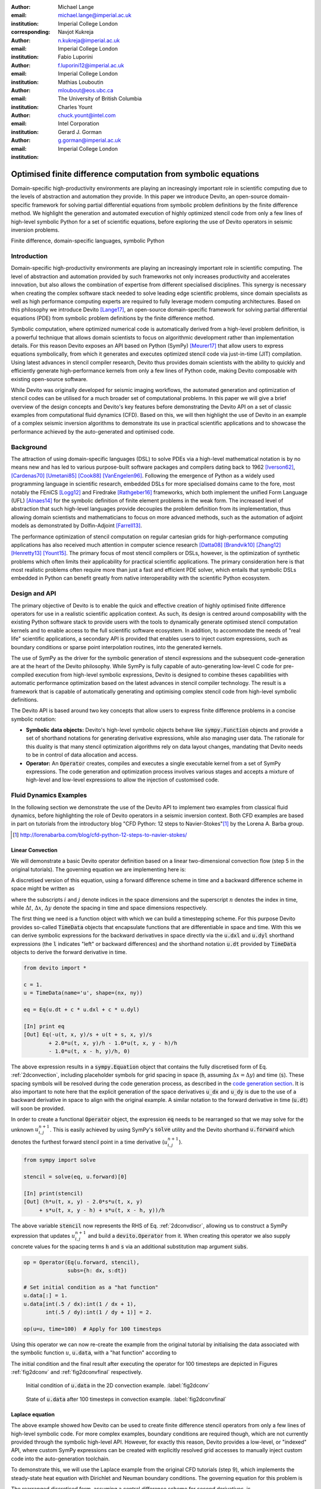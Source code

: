 :author: Michael Lange
:email: michael.lange@imperial.ac.uk
:institution: Imperial College London
:corresponding:

:author: Navjot Kukreja
:email: n.kukreja@imperial.ac.uk
:institution: Imperial College London

:author: Fabio Luporini
:email: f.luporini12@imperial.ac.uk
:institution: Imperial College London

:author: Mathias Louboutin
:email: mloubout@eos.ubc.ca
:institution: The University of British Columbia

:author: Charles Yount
:email: chuck.yount@intel.com
:institution: Intel Corporation

:author: Gerard J. Gorman
:email: g.gorman@imperial.ac.uk
:institution: Imperial College London

---------------------------------------------------------------
Optimised finite difference computation from symbolic equations
---------------------------------------------------------------

.. class:: abstract

Domain-specific high-productivity environments are playing an
increasingly important role in scientific computing due to the
levels of abstraction and automation they provide. In this
paper we introduce Devito, an open-source domain-specific framework for
solving partial differential equations from symbolic problem
definitions by the finite difference method. We highlight the
generation and automated execution of highly optimized stencil code
from only a few lines of high-level symbolic Python for a set of
scientific equations, before exploring the use of Devito operators in
seismic inversion problems.

.. class:: keywords

    Finite difference, domain-specific languages, symbolic Python

Introduction
------------

Domain-specific high-productivity environments are playing an
increasingly important role in scientific computing. The level of
abstraction and automation provided by such frameworks not only
increases productivity and accelerates innovation, but also allows the
combination of expertise from different specialised disciplines. This
synergy is necessary when creating the complex software stack needed
to solve leading edge scientific problems, since domain specialists as
well as high performance computing experts are required to fully
leverage modern computing architectures. Based on this philosophy we
introduce Devito [Lange17]_, an open-source domain-specific framework
for solving partial differential equations (PDE) from symbolic problem
definitions by the finite difference method.

Symbolic computation, where optimized numerical code is automatically
derived from a high-level problem definition, is a powerful technique
that allows domain scientists to focus on algorithmic development
rather than implementation details. For this reason Devito exposes an
API based on Python (SymPy) [Meurer17]_ that allow users to express
equations symbolically, from which it generates and executes optimized
stencil code via just-in-time (JIT) compilation. Using latest advances
in stencil compiler research, Devito thus provides domain scientists
with the ability to quickly and efficiently generate high-performance
kernels from only a few lines of Python code, making Devito composable
with existing open-source software.

While Devito was originally developed for seismic imaging workflows,
the automated generation and optimization of stencil codes can be
utilised for a much broader set of computational problems. In this
paper we will give a brief overview of the design concepts and
Devito's key features before demonstrating the Devito API on a set of
classic examples from computational fluid dynamics (CFD). Based on
this, we will then highlight the use of Devito in an example of a
complex seismic inversion algorithms to demonstrate its use in
practical scientific applications and to showcase the performance
achieved by the auto-generated and optimised code.

Background
----------

The attraction of using domain-specific languages (DSL) to solve PDEs
via a high-level mathematical notation is by no means new and has led
to various purpose-built software packages and compilers dating back
to 1962 [Iverson62]_, [Cardenas70]_ [Umetani85]_ [Cook88]_
[VanEngelen96]_. Following the emergence of Python as a widely used
programming language in scientific research, embedded DSLs for more
specialised domains came to the fore, most notably the FEniCS
[Logg12]_ and Firedrake [Rathgeber16]_ frameworks, which both implement
the unified Form Language (UFL) [Alnaes14]_ for the symbolic
definition of finite element problems in the weak form. The increased
level of abstraction that such high-level languages provide decouples
the problem definition from its implementation, thus allowing domain
scientists and mathematicians to focus on more advanced methods, such
as the automation of adjoint models as demonstrated by Dolfin-Adjoint
[Farrell13]_.

The performance optimization of stencil computation on regular
cartesian grids for high-performance computing applications has also
received much attention in computer science research [Datta08]_
[Brandvik10]_ [Zhang12]_ [Henretty13]_ [Yount15]_. The primary focus
of most stencil compilers or DSLs, however, is the optimization of
synthetic problems which often limits their applicability for
practical scientific applications. The primary consideration here is
that most realistic problems often require more than just a fast and
efficient PDE solver, which entails that symbolic DSLs embedded in
Python can benefit greatly from native interoperability with the
scientific Python ecosystem.

Design and API
--------------

The primary objective of Devito is to enable the quick and effective
creation of highly optimised finite difference operators for use in a
realistic scientific application context. As such, its design is
centred around composability with the existing Python software stack
to provide users with the tools to dynamically generate optimised
stencil computation kernels and to enable access to the full
scientific software ecosystem. In addition, to accommodate the needs
of "real life" scientific applications, a secondary API is provided
that enables users to inject custom expressions, such as boundary
conditions or sparse point interpolation routines, into the generated
kernels.

The use of SymPy as the driver for the symbolic generation of stencil
expressions and the subsequent code-generation are at the heart of the
Devito philosophy. While SymPy is fully capable of auto-generating
low-level C code for pre-compiled execution from high-level symbolic
expressions, Devito is designed to combine theses capabilities with
automatic performance optimization based on the latest advances in
stencil compiler technology. The result is a framework that is capable
of automatically generating and optimising complex stencil code from
high-level symbolic definitions.

The Devito API is based around two key concepts that allow users to
express finite difference problems in a concise symbolic notation:

* **Symbolic data objects:** Devito's high-level symbolic objects
  behave like :code:`sympy.Function` objects and provide a set of
  shorthand notations for generating derivative expressions, while
  also managing user data. The rationale for this duality is that many
  stencil optimization algorithms rely on data layout changes,
  mandating that Devito needs to be in control of data allocation and
  access.

* **Operator:** An :code:`Operator` creates, compiles and executes a
  single executable kernel from a set of SymPy expressions. The code
  generation and optimization process involves various stages and
  accepts a mixture of high-level and low-level expressions to allow
  the injection of customised code.

Fluid Dynamics Examples
-----------------------

In the following section we demonstrate the use of the Devito API to
implement two examples from classical fluid dynamics, before
highlighting the role of Devito operators in a seismic inversion
context.  Both CFD examples are based in part on tutorials from the
introductory blog "CFD Python: 12 steps to Navier-Stokes"[#]_ by the
Lorena A. Barba group.

.. [#] http://lorenabarba.com/blog/cfd-python-12-steps-to-navier-stokes/

Linear Convection
~~~~~~~~~~~~~~~~~

We will demonstrate a basic Devito operator definition based on a
linear two-dimensional convection flow (step 5 in the original
tutorials). The governing equation we are implementing here is:

.. math::
   :label: 2dconvection

   \frac{\partial u}{\partial t}+c\frac{\partial u}{\partial x}
           + c\frac{\partial u}{\partial y} = 0

A discretised version of this equation, using a forward difference
scheme in time and a backward difference scheme in space might be written
as

.. math::
   :label: 2dconvdiscr

   u_{i,j}^{n+1} = u_{i,j}^n-c \frac{\Delta t}{\Delta x}(u_{i,j}^n-u_{i-1,j}^n)
   - c \frac{\Delta t}{\Delta y}(u_{i,j}^n-u_{i,j-1}^n)

where the subscripts :math:`i` and :math:`j` denote indices in the
space dimensions and the superscript :math:`n` denotes the index in
time, while :math:`\Delta t`, :math:`\Delta x`, :math:`\Delta y`
denote the spacing in time and space dimensions respectively.

The first thing we need is a function object with which we can build a
timestepping scheme. For this purpose Devito provides so-called
:code:`TimeData` objects that encapsulate functions that are
differentiable in space and time. With this we can derive symbolic
expressions for the backward derivatives in space directly via the
:code:`u.dxl` and :code:`u.dyl` shorthand expressions (the :code:`l`
indicates "left" or backward differences) and the shorthand notation
:code:`u.dt` provided by :code:`TimeData` objects to derive the
forward derivative in time.

.. code-block:: python

    from devito import *

    c = 1.
    u = TimeData(name='u', shape=(nx, ny))

    eq = Eq(u.dt + c * u.dxl + c * u.dyl)

    [In] print eq
    [Out] Eq(-u(t, x, y)/s + u(t + s, x, y)/s
            + 2.0*u(t, x, y)/h - 1.0*u(t, x, y - h)/h
            - 1.0*u(t, x - h, y)/h, 0)

The above expression results in a :code:`sympy.Equation` object that
contains the fully discretised form of Eq. :ref:`2dconvection`,
including placeholder symbols for grid spacing in space (:code:`h`,
assuming :math:`\Delta x = \Delta y`) and time (:code:`s`). These
spacing symbols will be resolved during the code generation process,
as described in the `code generation section`_. It is also important
to note here that the explicit generation of the space derivatives
:code:`u_dx` and :code:`u_dy` is due to the use of a backward
derivative in space to align with the original example. A similar
notation to the forward derivative in time (:code:`u.dt`) will soon be
provided.

In order to create a functional :code:`Operator` object, the
expression :code:`eq` needs to be rearranged so that we may solve for
the unknown :math:`u_{i,j}^{n+1}`. This is easily achieved by using
SymPy's :code:`solve` utility and the Devito shorthand
:code:`u.forward` which denotes the furthest forward stencil point in
a time derivative (:math:`u_{i,j}^{n+1}`).

.. code-block:: python

   from sympy import solve

   stencil = solve(eq, u.forward)[0]

   [In] print(stencil)
   [Out] (h*u(t, x, y) - 2.0*s*u(t, x, y)
        + s*u(t, x, y - h) + s*u(t, x - h, y))/h

The above variable :code:`stencil` now represents the RHS of
Eq. :ref:`2dconvdiscr`, allowing us to construct a SymPy expression
that updates :math:`u_{i,j}^{n+1}` and build a :code:`devito.Operator`
from it. When creating this operator we also supply concrete values
for the spacing terms :code:`h` and :code:`s` via an additional
substitution map argument :code:`subs`.

.. code-block:: python

   op = Operator(Eq(u.forward, stencil),
                 subs={h: dx, s:dt})

   # Set initial condition as a "hat function"
   u.data[:] = 1.
   u.data[int(.5 / dx):int(1 / dx + 1),
          int(.5 / dy):int(1 / dy + 1)] = 2.

   op(u=u, time=100)  # Apply for 100 timesteps

Using this operator we can now re-create the example from the original
tutorial by initialising the data associated with the symbolic function
:math:`u`, :code:`u.data`,  with a "hat function" according to

.. math::
   :type: eqnarray

   2\ &\text{for}\ 0.5 \leq x, y \leq 1 \\
   1\ &\text{everywhere else}

The initial condition and the final result after executing the operator
for 100 timesteps are depicted in Figures :ref:`fig2dconv` and
:ref:`fig2dconvfinal` respectively.

.. figure:: 2dconv_init.png
   :scale: 42%
   :figclass: hbt

   Initial condition of :code:`u.data` in the 2D convection
   example. :label:`fig2dconv`

.. figure:: 2dconv_final.png
   :scale: 42%
   :figclass: hbt

   State of :code:`u.data` after 100 timesteps in convection
   example. :label:`fig2dconvfinal`


Laplace equation
~~~~~~~~~~~~~~~~

The above example showed how Devito can be used to create finite
difference stencil operators from only a few lines of high-level
symbolic code. For more complex examples, boundary conditions are
required though, which are not currently provided through the symbolic
high-level API. However, for exactly this reason, Devito provides a
low-level, or "indexed" API, where custom SymPy expressions can be
created with explicitly resolved grid accesses to manually inject
custom code into the auto-generation toolchain.

To demonstrate this, we will use the Laplace example from the original
CFD tutorials (step 9), which implements the steady-state heat equation
with Dirichlet and Neuman boundary conditions. The governing equation
for this problem is

.. math::
   :label: 2dlaplace

   \frac{\partial ^2 p}{\partial x^2} + \frac{\partial ^2 p}{\partial y^2} = 0

The rearranged discretised form, assuming a central difference scheme
for second derivatives, is

.. math::
   :label: 2dlaplace_discr

   p_{i,j}^n = \frac{\Delta y^2(p_{i+1,j}^n+p_{i-1,j}^n)
           +\Delta x^2(p_{i,j+1}^n + p_{i,j-1}^n)}
           {2(\Delta x^2 + \Delta y^2)}

Using a similar approach to the previous example, we can construct
the SymPy expression to update the state of a field :math:`p`. For
demonstration purposes we will use two separate function objects
of type :code:`DenseData` in this example, since the Laplace equation
does not contain a time-dependence. The shorthand expressions
:code:`pn.dx2` and :code:`pn.dy2` hereby denote the second derivatives
in :math:`x` and :math:`y`.

.. code-block:: python

   # Create two separate symbols with space dimensions
   p = DenseData(name='p', shape=(nx, ny),
                 space_order=2)
   pn = DenseData(name='pn', shape=(nx, ny),
                  space_order=2)

   # Define equation and solve for center point in `pn`
   eq = Eq(a * pn.dx2 + pn.dy2)
   stencil = solve(eq, pn)[0]
   # The update expression to populate buffer `p`
   eq_stencil = Eq(p, stencil)

Just as the original tutorial, our initial condition in this example
is :math:`p = 0` and the flow will be driven by the boundary
conditions

.. math::
   :type: eqnarray

   p=0\ &\text{at}\ x=0\\
   p=y\ &\text{at}\ x=2\\
   \frac{\partial p}{\partial y}=0\ &\text{at}\ y=0,\ 1

To implement these BCs we can utilise the :code:`.indexed` property
that Devito symbols provide to get a symbol of type
:code:`sympy.IndexedBase`, which in turn allows us to use matrix
indexing notation (square brackets) to create symbols of type
:code:`sympy.Indexed` instead of :code:`sympy.Function`. This notation
allows users to hand-code stencil expressions using explicit relative
grid indices, for example :code:`p[x, y] - p[x-1, y] / h` for the
discretized backward derivative :math:`\frac{\partial u}{\partial x}`.
The symbols :code:`x` and :code:`y` hereby represent the respective
problem dimensions and cause the expression to be executed over the
entire data dimension, similar to Python's :code:`:` operator.

The Dirichlet BCs in the Laplace example can thus be implemented by
creating a :code:`sympy.Eq` object that assign either fixed values or
a prescribed function, such as the utility symbol :code:`bc_right` in or
example, along the left and right boundary of our domain. To implement
the Neumann BCs we again follow the original tutorial by assigning the
second grid row from the top and bottom boundaries the value of the
outermost row. The resulting SymPy expressions can then be used
alongside the state update expression to create our :code:`Operator`
object.

.. code-block:: python

   # Create an additional symbol for our prescibed BC
   bc_right = DenseData(name='bc_right', shape=(nx, ),
                      dimensions=(x, ))
   bc_right.data[:] = np.linspace(0, 1, nx)

   # Create explicit boundary condition expressions
   bc = [Eq(p.indexed[x, 0], 0.)]
   bc += [Eq(p.indexed[x, ny-1], bc_right.indexed[x])]
   bc += [Eq(p.indexed[0, y], p.indexed[1, y])]
   bc += [Eq(p.indexed[nx-1, y], p.indexed[nx-2, y])]

   # Build operator with update and BC expressions
   op = Operator(expressions=[eq_stencil] + bc,
                 subs={h: dx, a: 1.})

After building the operator, we can now use it in a time-independent
convergence loop. However, in this example we need to make sure to
explicitly exchange the role of the buffers :code:`p` and :code:`pn`.
This can be achieved by supplying symbolic data objects via keyword
arguments when invoking the operator, where the name of the argument
is matched against the name of the original symbol used to create the
operator. The according initial condition and the resulting
steady-state solution are depicted in Figures :ref:`fig2dlaplace` and
:ref:`fig2dlaplacefinal` respectively.

.. raw:: latex

   \pagebreak

.. code-block:: python

   l1norm = 1
   counter = 0
   while l1norm > 1.e-4:
       # Determine buffer order
       if counter % 2 == 0:
           _p, _pn = p, pn
       else:
           _p, _pn = pn, p

       # Apply operator
       op(p=_p, pn=_pn)

       # Compute L1 norm
       l1norm = (np.sum(np.abs(_p.data[:])
                 - np.abs(_pn.data[:]))
                 / np.sum(np.abs(_pn.data[:])))
       counter += 1


.. figure:: 2dlaplace_init.png
   :scale: 42%

   Initial condition of :code:`pn.data` in the 2D Laplace
   example. :label:`fig2dlaplace`

.. figure:: 2dlaplace_final.png
   :scale: 42%

   State of :code:`p.data` after convergence in Laplace
   example. :label:`fig2dlaplacefinal`

Seismic Inversion Example
-------------------------

The primary motivating application behind the design of Devito is
the solution of seismic exploration problems that require highly
optimised wave propagation operators for forward modelling and
adjoint-based inversion. Obviously, the speed and accuracy of the
generated kernels are of vital importance. Moreover, the ability to
efficiently define rigorous forward modelling and adjoint operators
from high-level symbolic definitions also implies that domain
scientists are able to quickly adjust the numerical method and
discretisation to the individual problem and hardware architecture
[Louboutin17a]_. In the following example we will demonstrate the
generation of forward and adjoint operators for the acoustic wave
equation to implement the so-called adjoint test. The governing
equation is defined as

.. math::
    m \frac{\partial^2 u}{\partial t^2}
    + \eta \frac{\partial u}{\partial t} - \nabla^2 u = q

where :math:`u` denotes the pressure wave field, :math:`m` is the
square slowness, :math:`q` is the source term and :math:`\eta` denotes
the spatially varying dampening factor used to implement an absorbing
boundary condition.

On top of fast stencil operators, seismic inversion kernels also rely
on sparse point interpolation to inject the modelled wave as a point
source (:math:`q`) and to record the pressure at individual point
locations. To accommodate this, Devito provides another symbolic data
type :code:`PointData`, which allows the generation of sparse-point
interpolation expressions using the "indexed" low-level API. These
symbolic objects provide utility routines
:code:`pt.interpolate(expression)` and :code:`pt.inject(field,
expression)` to create symbolic expressions that perform linear
interpolation between the sparse points and the cartesian grid for
insertion into :code:`Operator` kernels. A separate set of explicit
coordinate values is associated with the sparse point objects for
this purpose in addition to the function values stored in the
:code:`data` property.

Adjoint Test
~~~~~~~~~~~~

The first step for implementing the adjoint test is to build a forward
operator that models the wave propagating through an isotropic medium,
where the square slowness of the wave is denoted as :math:`m`.  Since
:code:`m`, as well as the boundary dampening function :code:`eta`, is
re-used between forward and adjoint runs the only symbolic data object
we need to create here is the wavefield :code:`u` in order to
implement and rearrange our discretised equation :code:`eqn` to form
the update expression for :code:`u`. It is worth noting that the
:code:`u.laplace` shorthand notation used here expands to the set of
second derivatives in all spatial dimensions, thus allowing us to use
the same formulation for two-dimensional and three-dimensional
problems.
      
In addition to the state update of :code:`u`, we are also inserting
two additional terms into the forward modelling operator:

* :code:`src_term` injects a pressure source at a point location
  according to a prescribed time series stored in :code:`src.data`
  that is accessible in symbolic form via the symbol :code:`src`.
  The scaling factor in :code:`src_term` is coded by hand but can 
  be automatically inferred.

* :code:`rec_term` adds the expression to interpolate the wavefield
  :code:`u` for a set of "receiver" hydrophones that measure the
  propagated wave at varying distances from the source for every time
  step. The resulting interpolated point data will be stored in
  :code:`rec.data` and is accessible to the user as a NumPy array.

.. code-block:: python

   def forward(model, m, eta, src, rec, order=2):
       # Create the wavefeld function
       u = TimeData(name='u', shape=model.shape,
                    time_order=2, space_order=order)

       # Derive stencil from symbolic equation
       eqn = m * u.dt2 - u.laplace + eta * u.dt
       stencil = solve(eqn, u.forward)[0]
       update_u = [Eq(u.forward, stencil)]


       # Add source injection and receiver interpolation
       src_term = src.inject(field=u,
                             expr=src * dt**2 / m)
       rec_term = rec.interpolate(expr=u)

       # Create operator with source and receiver terms
       return Operator(update_u + src_term + rec_term,
                       subs={s: dt, h: model.spacing})

After building a forward operator, we can now implement the adjoint
operator in a similar fashion. Using the provided symbols :code:`m`
and :code:`eta`, we can again define the adjoint wavefield :code:`v`
and implement its update expression from the discretised
equation. However, since the adjoint operator needs to operate
backwards in time there are two notable differences:

* The update expression now updates the backward stencil point in the
  time derivative :math:`v_{i,j}^{n-1}`, denoted as
  :code:`v.backward`.  In addition to that, the :code:`Operator` is
  forced to reverse its internal time loop by providing the argument
  :code:`time_axis=Backward`
* Since the acoustic wave equation is self-adjoint without dampening, 
  the only change required in the governing equation is to invert the
  sign of the dampening term :code:`eta * u.dt`. The first derivative
  is an antisymmetric operator and its adjoint minus itself.

Moreover, the role of the sparse point objects has now switched:
Instead of injecting the source term, we are now injecting the
previously recorded receiver values into the adjoint wavefield, while
we are interpolating the resulting wave at the original source
location. As the injection and interpolations are part of the kernel, 
we also insure that these two are adjoints of each other.

.. code-block:: python

   def adjoint(model, m, eta, srca, rec, order=2):
       # Create the adjoint wavefeld function
       v = TimeData(name='v', shape=model.shape,
                    time_order=2, space_order=order)

       # Derive stencil from symbolic equation
       # Note the inversion of the dampening term
       eqn = m * v.dt2 - v.laplace - eta * v.dt
       stencil = solve(eqn, u.forward)[0]
       update_v = [Eq(v.backward, stencil)]

       # Inject the previous receiver readings
       rec_term = rec.inject(field=v,
                             expr=rec * dt**2 / m)

       # Interpolate the adjoint-source
       srca_term = srca.interpolate(expr=v)

       # Create operator with source and receiver terms
       return Operator(update_v + rec_term + srca_term,
                       subs={s: dt, h: model.spacing},
                       time_axis=Backward)

Having established how to build the required operators we can now
define the workflow for our adjoint example.  For illustration
purposes we are using a utility object :code:`Model` that provides the
core information for seismic inversion runs, such as the values for
:code:`m` and the dampening term :code:`eta`, as well as the
coordinates of the point source and receiver hydrophones. It is worth
noting that the spatial discretisation and thus the stencil size of
the operators is still fully parameterisable.

.. code-block:: python

   # Create the seismic model of the domain
   model = Model(...)

   # Create source with Ricker wavelet
   src = PointData(name='src', ntime=ntime,
                   ndim=2, npoint=1)
   src.data[0, :] = ricker_wavelet(ntime)
   src.coordinates.data[:] = source_coords

   # Create empty set of receivers
   rec = PointData(name='rec', ntime=ntime,
                   ndim=2, npoint=101)
   rec.coordinates.data[:] = receiver_coords

   # Create empty adjoint source symbol
   srca = PointData(name='srca', ntime=ntime,
                    ndim=2, npoint=1)
   srca.coordinates.data[:] = source_coords

   # Create symbol for square slowness
   m = DenseData(name='m', shape=model.shape,
                 space_order=order)
   m.data[:] = model  # Set m from model data

   # Create dampening term from model
   eta = DenseData(name='eta', shape=shape,
                   space_order=order)
   eta.data[:] = model.dampening

   # Execute foward and adjoint runs
   fwd = forward(model, m, eta, src, rec)
   fwd(time=ntime)
   adj = adjoint(model, m, eta, srca, rec)
   adj(time=ntime)

   # Test prescribed against adjoint source
   adjoint_test(src.data, srca.data)


.. figure:: shot_record.png
   :scale: 50%

   Shot record of the measured point values in :code:`rec.data` after
   the forward run. :label:`figshotrecord`

The adjoint test is the core definition of the adjoint of a linear
operator. The mathematical correctness of the adjoint is required for
mathematical adjoint-based optimizations methods that are only
guarantied to converged with the correct adjoint. The test can be
written as:

.. math:: <src,\ adjoint(rec)> = <forward(src),\ rec>

The adjoint test can be used to verify the accuracy of the forward
propagation and adjoint operators and has been shown to agree for 2D
and 3D implementations [Louboutin17b]_. The shot record of the data
measured at the receiver locations after the forward run is shown in
Figure :ref:`figshotrecord`.

.. _`code generation section`:

Automated code generation
-------------------------

The role of the :code:`Operator` in the previous examples is to
generate semantically equivalent C code to the provided SymPy
expressions, complete with loop constructs and annotations for
performance optimization, such as OpenMP pragmas. Unlike many other
DSL-based frameworks, Devito employs actual compiler technology during
the code generation and optimization process. The symbolic
specification is progressively lowered to C code through a series of
passes manipulating abstract syntax trees (AST), rather than working
with rigid templates. This software engineering choice has an
invaluable impact on maintainability, extensibility and composability.

Following the initial resolution of explicit grid indices into the
low-level format, Devito is able to apply several types of automated
performance optimization throughout the code generation pipeline,
which are grouped into two distinct sub-modules:

* **DSE - Devito Symbolic Engine:** The first set of optimization
  passes consists of manipulating SymPy equations with the aim to
  decrease the number of floating-point operations performed when
  evaluating a single grid point. This initial optimization is
  performed following an initial analysis of the provided expressions
  and consists of sub-passes such as common sub-expressions
  elimination, detection and promotion of time-invariants, and
  factorization of common finite-difference weights. These
  transformations not only optimize the operation count, but they also
  improve the symbolic processing and low-level compilation times of
  later processing stages.

* **DLE - Devito Loop Engine:** After the initial symbolic processing
  Devito schedules the optimised expressions in a set of loops by
  creating an Abstract Syntax Tree (AST). The loop engine (DLE) is now
  able to perform typical loop-level optimizations in mutiple passes
  by manipulating this AST, including data alignment through array
  annotations and padding, SIMD vectorization through OpenMP pragmas
  and thread parallelism through OpenMP pragmas. On top of that, loop
  blocking is used to fully exploit the memory bandwidth of a target
  architecture by increasing data locality and thus cache
  utilization. Since the effectiveness of the blocking technique is
  highly architecture-dependent, Devito can determine optimal block
  size through runtime auto-tuning.

Performance Benchmark
~~~~~~~~~~~~~~~~~~~~~

The effectiveness of the automated performance optimization performed
by the Devito backend engines can be demonstrated using the forward
operator constructed in the above example. The following performance
benchmarks were run with for a three-dimensional grid of size
:math:`512\times512\times512` with varying spatial discretisations
resulting in different stencil sizes with increasing operational
intensity (OI). The benchmark runs were performed on on a Intel(R)
Xeon E5-2620 v4 2.1Ghz "Broadwell" CPU with a single memory socket and
8 cores per socket and the slope of the roofline models was derived
using the Stream Triad benchmark.

The first set of benchmark results, shown in Figure :ref:`figperfdle`,
demonstrates the performance gains achieved through loop-level
optimizations. For these runs the symbolic optimizations were kept at
a "basic" setting, where only common sub-expressions elimination is
performed on the kernel expressions. Of particular interest are the
performance gains achieved by increasing the loop engine mode from
"basic" to "advanced", to insert loop blocking and explicit
vectorization directives into the generated code. Due to the improved
memory bandwidth utilization the performance increased to between
52% and 74% of the achievable peak. It is also worth noting that more
aggressive optimization in the "speculative" DLE mode (directives for
non-temporal stores and row-wise data alignment through additional
padding) did not yield any consistent improvements due to the low OI
inherent to the acoustic formulation of the wave equation and the
subsequent memory bandwidth limitations of the kernel.

.. figure:: acoustic_dle.pdf
   :scale: 60%

   Performance benchmarks for loop-level
   optimizations. :label:`figperfdle`

On top of loop-level performance optimizations, Figure
:ref:`figmaxperf` shows the achieved performance with additional
symbolic optimizations and flop reductions enabled. While the peak
performance shows only small effects from this set of optimizations
due to the inherent memory bandwidth limitations of the kernel, it is
interesting to note a reduction in operational intensity between
equivalent stencil sizes in Figures :ref:`figperfdle` and
:ref:`figmaxperf`. This entails that, despite only marginal runtime
changes, the generated code is performing less flops per stencil
point, which is of vital importance for compute-dominated kernels with
large OI [Louboutin17a]_.

.. figure:: acoustic_maxperf.pdf
   :scale: 60%

   Performance benchmarks with full symbolic and loop-level
   optimizations. :label:`figmaxperf`


Integration with YASK
~~~~~~~~~~~~~~~~~~~~~

As mentioned previously, Devito is based upon actual compiler
technology with a highly modular structure. Each backend
transformation pass is based on manipulating an input AST and
returning a new, different AST. One of the reasons behind this
software engineering strategy, which is clearly more challenging than
a template-based solution, is to ease the integration of external
tools, such as the YASK stencil optimizer [Yount16]_. We are currently
in the process of integrating YASK to complement the DLE, so that YASK
may replace some (but not all) DLE passes.

The DLE passes are organized in a hierarchy of classes where each
class represents a specific code transformation pipeline based on AST
manipulations. Integrating YASK becomes then a conceptually simple
task, which boils down to three actions:

1. Adding a new transformation pipeline to the DLE.
2. Adding a new array type, to ease storage layout transformations
   and data views (YASK employs a data layout different than the
   conventional row-major format).
3. Creating the proper Python bindings in YASK so that Devito can
   drive the code generation process.

It has been shown that real-world stencil codes optimised through YASK
may achieve an exceptionally high fraction of the attainable machine
peak [Yount15]_ [Yount16]_.  Further, initial prototyping (manual
optimization of Devito-generated code through YASK) revealed that YASK
may also outperform the loop optimization engine currently available
in Devito, besides ensuring seamless performance portability across a
range of computer architectures. On the other hand, YASK is a C++
based framework that, unlike Devito, does not rely on symbolic
mathematics and processing; in other words, it operates at a much
lower level of abstraction. These observations, as well as the outcome
of the initial prototyping phase, motivate the on-going Devito-YASK
integration effort.


Discussion
----------

In this paper we present the finite difference DSL Devito and
demonstrate its high-level API to generate two fluid dynamics
operators and a full seismic inversion example. We highlight the
relative ease with which to create complex operators from only a few
lines of high-level Python code while utilising highly optimised
auto-generated C kernels via JIT compilation. On top of purely
symbolic top-level API based on SymPy, we demonstrate how to utilise
Devito's secondary API to inject custom expressions into the code
generation toolchain to implement Dirichlet and Neumann boundary
conditions, as well as the sparse-point interpolation routines
required by seismic inversion operators.

Moreover, we demonstrate that Devito-generated kernels are capable of
exploiting modern high performance computing architectures by
achieving a significant percentage of machine peak. Devito's
code-generation engines achieve this by automating well-known
performance optimizations, as well as domain-specific optimizations,
such as flop reduction techniques - all while maintaining full
compatibility with the scientific software stack available through the
open-source Python ecosystem.

Acknowledgements
----------------

This work was financially supported in part by EPSRC grant
EP/L000407/1 and the Imperial College London Intel Parallel Computing
Centre. This research was carried out as part of the SINBAD project
with the support of the member organizations of the SINBAD Consortium.


References
----------

.. [Alnaes14] M. S. Alnæs, A. Logg, K. B. Ølgaard, M. E. Rognes,
              and G. N.  Wells, “Unified Form Language: a
              domain-specific language for weak formulations of
              partial differential equations,” ACM Transactions on
              Mathematical Software (TOMS), vol. 40,
              no. 2, p. 9, 2014.

.. [Brandvik10] T. Brandvik and G. Pullan, “Sblock: A framework for efficient
                stencil-based pde solvers on multi-core platforms,” in Proceedings
                of the 2010 10th IEEE International Conference on Computer and
                Information Technology, ser. CIT ’10. Washington, DC, USA:
                IEEE Computer Society, 2010, pp. 1181–1188. [Online]. Available:
                http://dx.doi.org/10.1109/CIT.2010.214

.. [Cardenas70] Cárdenas, A. F. and Karplus, W. J.: PDEL -- a language
                for partial differential equations, Communications of
                the ACM, 13, 184–191, 1970.

.. [Cook88] Cook Jr, G. O.: ALPAL: A tool for the development of
            large-scale simulation codes, Tech. rep., Lawrence
            Livermore National Lab., CA (USA), 1988.

.. [Datta08] K. Datta, M. Murphy, V. Volkov, S. Williams, J. Carter, L. Oliker,
             D. Patterson, J. Shalf, and K. Yelick, “Stencil computation optimization
             and auto-tuning on state-of-the-art multicore architectures,” in
             Proceedings of the 2008 ACM/IEEE Conference on Supercomputing,
             SC ’08. Piscataway, NJ, USA: IEEE Press, 2008, pp. 4:1–4:12.
             [Online]. Available: http://dl.acm.org/citation.cfm?id=1413370.1413375

.. [Farrell13] Farrell, P. E., Ham, D. A., Funke, S. W., and
               Rognes, M. E.: Automated Derivation of the Adjoint of
               High-Level Transient Finite Element Programs, SIAM
               Journal on Scientific Computing, 35, C369–C393,
               doi:10.1137/120873558,
               http://dx.doi.org/10.1137/120873558, 2013.

.. [Henretty13] T. Henretty, R. Veras, F. Franchetti, L.-N. Pouchet, J. Ramanujam, and
                P. Sadayappan, “A stencil compiler for short-vector simd
                architectures,” in Proceedings of the 27th
                International ACM Conference on International
                Conference on Supercomputing, ser. ICS ’13. New York,
                NY, USA: ACM, 2013, pp. 13–24. [Online]. Available:
                http://doi.acm.org/10.1145/2464996.2467268

.. [Iverson62] Iverson, K.: A Programming Language, Wiley, 1962.

.. [Lange17] Lange, M., Luporini, F., Louboutin, M., Kukreja, N., Pandolfo,
             V., Kazakas, P., Velesko, P., Zhang, S., Peng, P., and Gorman, G.
             Dylan McCormick. 2017, June 7. opesci/devito: Devito-3.0.1.
             Zenodo. http://doi.org/10.5281/zenodo.803626

.. [Logg12] Logg, A., Mardal, K.-A., Wells, G. N., et al.: Automated
            Solution of Differential Equations by the Finite Element
            Method, Springer, doi:10.1007/978-3-642-23099-8, 2012.

.. [Louboutin17a] Louboutin, M., Lange, M., Herrmann, F. J., Kukreja,
                  N., and Gorman, G.: Performance prediction of
                  finite-difference solvers for different computer
                  architectures, Computers Geosciences, 105, 148--157,
                  https://doi.org/10.1016/j.cageo.2017.04.014, 2017.

.. [Louboutin17b] M. Louboutin, M. Lange, F. Luporini, N. Kukreja, F. Herrmann,
                  P. Velesko, and G. Gorman: Code generation from
                  symbolic finite-difference for geophysical
                  exploration. In preparation for Geoscientific Model
                  Development (GMD), 2017.

.. [Meurer17] Meurer A, Smith CP, Paprocki M, Čertík O, Kirpichev SB,
             Rocklin M, Kumar A, Ivanov S, Moore JK, Singh S,
             Rathnayake T, Vig S, Granger BE, Muller RP, Bonazzi F,
             Gupta H, Vats S, Johansson F, Pedregosa F, Curry MJ,
             Terrel AR, Roučka Š, Saboo A, Fernando I, Kulal S,
             Cimrman R, Scopatz A. (2017) SymPy: symbolic computing in
             Python. PeerJ Computer Science 3:e103
             https://doi.org/10.7717/peerj-cs.103

.. [Rathgeber16] Rathgeber, F., Ham, D. A., Mitchell, L., Lange, M.,
                 Luporini, F., McRae, A. T. T., Bercea, G.,
                 Markall, G. R., and Kelly, P. H. J.: Firedrake:
                 automating the finite element method by composing
                 abstractions. ACM Trans. Math. Softw.,
                 43(3):24:1–24:27, 2016. URL:
                 http://arxiv.org/abs/1501.01809, arXiv:1501.01809,
                 doi:10.1145/2998441.

.. [Umetani85] Umetani, Y.: DEQSOL A numerical Simulation Language for
               Vector/Parallel Processors, Proc. IFIP TC2/WG22, 1985, 5,
               147–164, 1985.

.. [VanEngelen96] R. Van Engelen, L. Wolters, and G. Cats, “Ctadel: A
                  generator of multi-platform high performance codes
                  for pde-based scientific applications,” in
                  Proceedings of the 10th international conference on
                  Supercomputing. ACM, 1996, pp. 86–93.

.. [Yount15] C. Yount, "Vector Folding: Improving Stencil Performance
             via Multi-dimensional SIMD-vector Representation," 2015
             IEEE 17th International Conference on High Performance
             Computing and Communications, 2015 IEEE 7th International
             Symposium on Cyberspace Safety and Security, and 2015
             IEEE 12th International Conference on Embedded Software
             and Systems, New York, NY, 2015, pp. 865-870.
             https://doi.org/10.1109/HPCC-CSS-ICESS.2015.27

.. [Yount16] C. Yount, J. Tobin, A. Breuer and A. Duran, "YASK—Yet
             Another Stencil Kernel: A Framework for HPC Stencil
             Code-Generation and Tuning," 2016 Sixth International
             Workshop on Domain-Specific Languages and High-Level
             Frameworks for High Performance Computing (WOLFHPC), Salt
             Lake City, UT, 2016, pp. 30-39.
             https://doi.org/10.1109/WOLFHPC.2016.08

.. [Zhang12] Y. Zhang and F. Mueller, “Auto-generation and auto-tuning of 3d
             stencil codes on gpu clusters,” in Proceedings of the Tenth International
             Symposium on Code Generation and Optimization, ser. CGO ’12.
             New York, NY, USA: ACM, 2012, pp. 155–164. [Online]. Available:
             http://doi.acm.org/10.1145/2259016.2259037
